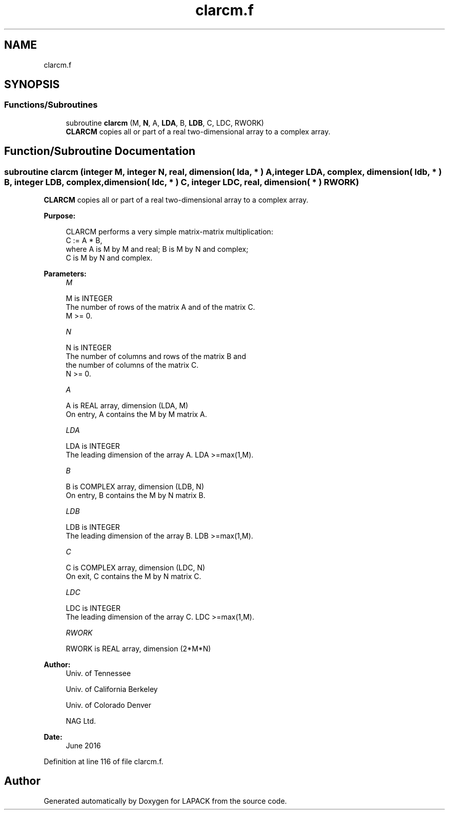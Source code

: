 .TH "clarcm.f" 3 "Tue Nov 14 2017" "Version 3.8.0" "LAPACK" \" -*- nroff -*-
.ad l
.nh
.SH NAME
clarcm.f
.SH SYNOPSIS
.br
.PP
.SS "Functions/Subroutines"

.in +1c
.ti -1c
.RI "subroutine \fBclarcm\fP (M, \fBN\fP, A, \fBLDA\fP, B, \fBLDB\fP, C, LDC, RWORK)"
.br
.RI "\fBCLARCM\fP copies all or part of a real two-dimensional array to a complex array\&. "
.in -1c
.SH "Function/Subroutine Documentation"
.PP 
.SS "subroutine clarcm (integer M, integer N, real, dimension( lda, * ) A, integer LDA, complex, dimension( ldb, * ) B, integer LDB, complex, dimension( ldc, * ) C, integer LDC, real, dimension( * ) RWORK)"

.PP
\fBCLARCM\fP copies all or part of a real two-dimensional array to a complex array\&.  
.PP
\fBPurpose: \fP
.RS 4

.PP
.nf
 CLARCM performs a very simple matrix-matrix multiplication:
          C := A * B,
 where A is M by M and real; B is M by N and complex;
 C is M by N and complex.
.fi
.PP
 
.RE
.PP
\fBParameters:\fP
.RS 4
\fIM\fP 
.PP
.nf
          M is INTEGER
          The number of rows of the matrix A and of the matrix C.
          M >= 0.
.fi
.PP
.br
\fIN\fP 
.PP
.nf
          N is INTEGER
          The number of columns and rows of the matrix B and
          the number of columns of the matrix C.
          N >= 0.
.fi
.PP
.br
\fIA\fP 
.PP
.nf
          A is REAL array, dimension (LDA, M)
          On entry, A contains the M by M matrix A.
.fi
.PP
.br
\fILDA\fP 
.PP
.nf
          LDA is INTEGER
          The leading dimension of the array A. LDA >=max(1,M).
.fi
.PP
.br
\fIB\fP 
.PP
.nf
          B is COMPLEX array, dimension (LDB, N)
          On entry, B contains the M by N matrix B.
.fi
.PP
.br
\fILDB\fP 
.PP
.nf
          LDB is INTEGER
          The leading dimension of the array B. LDB >=max(1,M).
.fi
.PP
.br
\fIC\fP 
.PP
.nf
          C is COMPLEX array, dimension (LDC, N)
          On exit, C contains the M by N matrix C.
.fi
.PP
.br
\fILDC\fP 
.PP
.nf
          LDC is INTEGER
          The leading dimension of the array C. LDC >=max(1,M).
.fi
.PP
.br
\fIRWORK\fP 
.PP
.nf
          RWORK is REAL array, dimension (2*M*N)
.fi
.PP
 
.RE
.PP
\fBAuthor:\fP
.RS 4
Univ\&. of Tennessee 
.PP
Univ\&. of California Berkeley 
.PP
Univ\&. of Colorado Denver 
.PP
NAG Ltd\&. 
.RE
.PP
\fBDate:\fP
.RS 4
June 2016 
.RE
.PP

.PP
Definition at line 116 of file clarcm\&.f\&.
.SH "Author"
.PP 
Generated automatically by Doxygen for LAPACK from the source code\&.
